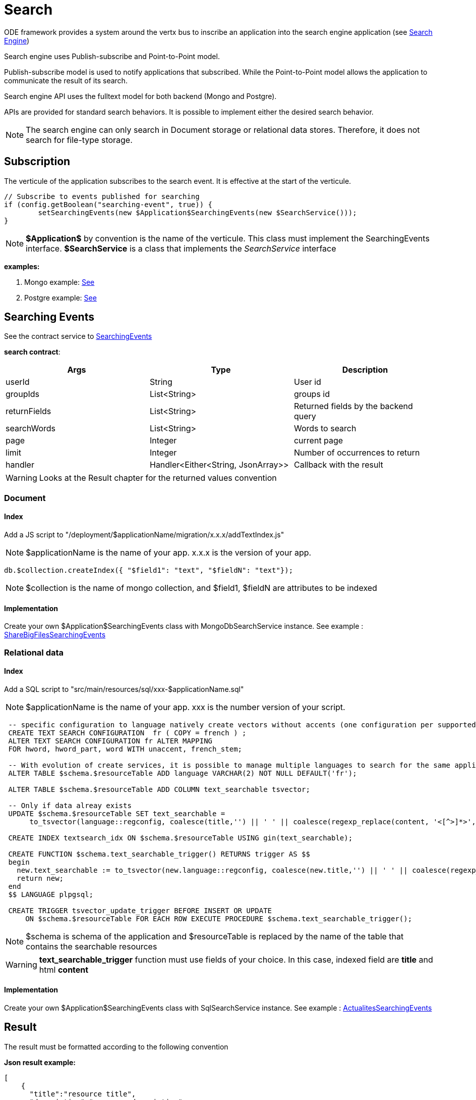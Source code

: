 = Search

ODE framework provides a system around the vertx bus to inscribe an application into the search engine application (see https://github.com/OPEN-ENT-NG/search-engine[Search Engine])

Search engine uses Publish-subscribe and Point-to-Point model.

Publish-subscribe model is used to notify applications that subscribed. While the Point-to-Point model allows the application to communicate the result of its search.

Search engine API uses the fulltext model for both backend (Mongo and Postgre).

APIs are provided for standard search behaviors. It is possible to implement either the desired search behavior.

NOTE: The search engine can only search in Document storage or relational data stores. Therefore, it does not search for file-type storage.

== Subscription

The verticule of the application subscribes to the search event. It is effective at the start of the verticule.

[source,java]
----
// Subscribe to events published for searching
if (config.getBoolean("searching-event", true)) {
	setSearchingEvents(new $Application$SearchingEvents(new $SearchService()));
}
----

NOTE: *$Application$* by convention is the name of the verticule. This class must implement the SearchingEvents interface. *$SearchService* is a class that implements the _SearchService_ interface

*examples:*

1. Mongo example: https://github.com/OPEN-ENT-NG/share-big-files/blob/0.4.0/src/main/java/fr/openent/sharebigfiles/ShareBigFiles.java#L68[See]

2. Postgre example: https://github.com/OPEN-ENT-NG/actualites/blob/0.13.0/src/main/java/net/atos/entng/actualites/Actualites.java#L63[See]

== Searching Events

See the contract service to https://github.com/entcore/entcore/blob/1.26.0/common/src/main/java/org/entcore/common/search/SearchingEvents.java#L31[SearchingEvents]

*search contract*:
|===
|Args |Type | Description

|userId
|String
|User id

|groupIds
|List<String>
|groups id

|returnFields
|List<String>
|Returned fields by the backend query

|searchWords
|List<String>
|Words to search

|page
|Integer
|current page

|limit
|Integer
|Number of occurrences to return

|handler
|Handler<Either<String, JsonArray>>
|Callback with the result

|===

WARNING: Looks at the Result chapter for the returned values convention

=== Document

==== Index

Add a JS script to "/deployment/$applicationName/migration/x.x.x/addTextIndex.js"

NOTE: $applicationName is the name of your app. x.x.x is the version of your app.

[source,javascript]
----
db.$collection.createIndex({ "$field1": "text", "$fieldN": "text"});
----

NOTE: $collection is the name of mongo collection, and $field1, $fieldN are attributes to be indexed

==== Implementation

Create your own $Application$SearchingEvents class with MongoDbSearchService instance.
See example : https://github.com/OPEN-ENT-NG/share-big-files/blob/0.4.0/src/main/java/fr/openent/sharebigfiles/services/ShareBigFilesSearchingEvents.java#L36[ShareBigFilesSearchingEvents]


=== Relational data

==== Index

Add a SQL script to "src/main/resources/sql/xxx-$applicationName.sql"

NOTE: $applicationName is the name of your app. xxx is the number version of your script.

[source,sql]
----
 -- specific configuration to language natively create vectors without accents (one configuration per supported language)
 CREATE TEXT SEARCH CONFIGURATION  fr ( COPY = french ) ;
 ALTER TEXT SEARCH CONFIGURATION fr ALTER MAPPING
 FOR hword, hword_part, word WITH unaccent, french_stem;

 -- With evolution of create services, it is possible to manage multiple languages to search for the same application instance
 ALTER TABLE $schema.$resourceTable ADD language VARCHAR(2) NOT NULL DEFAULT('fr');

 ALTER TABLE $schema.$resourceTable ADD COLUMN text_searchable tsvector;

 -- Only if data alreay exists
 UPDATE $schema.$resourceTable SET text_searchable =
      to_tsvector(language::regconfig, coalesce(title,'') || ' ' || coalesce(regexp_replace(content, '<[^>]*>',' ','g'),'')    );

 CREATE INDEX textsearch_idx ON $schema.$resourceTable USING gin(text_searchable);

 CREATE FUNCTION $schema.text_searchable_trigger() RETURNS trigger AS $$
 begin
   new.text_searchable := to_tsvector(new.language::regconfig, coalesce(new.title,'') || ' ' || coalesce(regexp_replace(new.content, '<[^>]*>',' ','g'),''));
   return new;
 end
 $$ LANGUAGE plpgsql;

 CREATE TRIGGER tsvector_update_trigger BEFORE INSERT OR UPDATE
     ON $schema.$resourceTable FOR EACH ROW EXECUTE PROCEDURE $schema.text_searchable_trigger();
----

NOTE: $schema is schema of the application and $resourceTable is replaced by the name of the table that contains the searchable resources

WARNING: *text_searchable_trigger* function must use fields of your choice. In this case, indexed field are *title* and html *content*

==== Implementation

Create your own $Application$SearchingEvents class with SqlSearchService instance.
See example : https://github.com/OPEN-ENT-NG/actualites/blob/0.13.0/src/main/java/net/atos/entng/actualites/services/impl/ActualitesSearchingEvents.java#L46[ActualitesSearchingEvents]

== Result

The result must be formatted according to the following convention

*Json result example:*

[source,json]
----
[
    {
      "title":"resource title",
      "description":"resource description",
      "modified": "modified date",
      "ownerDisplayName": "owner fullname",
      "ownerId": "owner uid",
      "url": "resource link"
    }, ...
]
----

== Reference

https://docs.mongodb.com/manual/reference/operator/query/text
https://www.postgresql.org/docs/9.5/static/textsearch.html